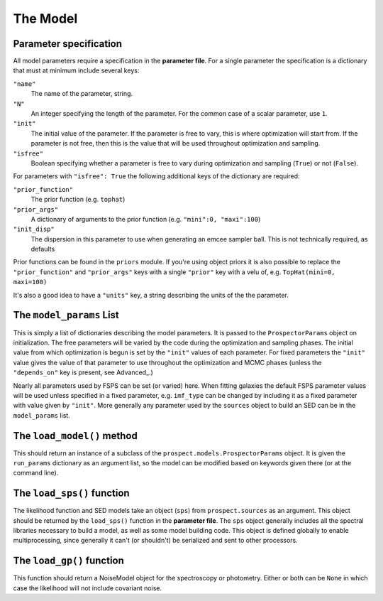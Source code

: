 The Model
=========

Parameter specification
-------------------------------

All model parameters require a specification in the **parameter file**.
For a single parameter the specification is a dictionary that must at minimum include several keys:

``"name"``
    The name of the parameter, string.

``"N"``
    An integer specifying the length of the parameter.
    For the common case of a scalar parameter, use ``1``.

``"init"``
    The initial value of the parameter.
    If the parameter is free to vary, this is where optimization will start from.
    If the parameter is not free, then this is the value that will be used throughout optimization and sampling.

``"isfree"``
    Boolean specifying whether a parameter is free to vary during
    optimization and sampling (``True``) or not (``False``).

For parameters with ``"isfree": True`` the following additional keys of the dictionary are required:

``"prior_function"``
    The prior function (e.g. ``tophat``)

``"prior_args"``
    A dictionary of arguments to the prior function (e.g. ``"mini":0, "maxi":100``)    

``"init_disp"``
    The dispersion in this parameter to use when generating an emcee sampler ball.  This is not technically required, as defaults 

Prior functions can be found in the ``priors`` module.
If you're using object priors it is also possible to replace the ``"prior_function"``  and ``"prior_args"`` keys with a single ``"prior"`` key with a velu of, e.g. ``TopHat(mini=0, maxi=100)``


It's also a good idea to have a ``"units"`` key, a string describing the units of the the parameter.


The ``model_params`` List
-------------------------------------

This is simply a list of dictionaries describing the model parameters.
It is passed to the ``ProspectorParams`` object on initialization.
The free parameters will be varied by the code during the optimization and sampling phases.
The initial value from which optimization is begun is set by the ``"init"`` values of each parameter.
For fixed parameters the ``"init"`` value gives the value of that parameter to use throughout the optimization and MCMC phases
(unless the ``"depends_on"`` key is present, see Advanced_.)

Nearly all parameters used by FSPS can be set (or varied) here.
When fitting galaxies the default FSPS parameter values will be used unless specified in a fixed parameter,
e.g. ``imf_type`` can be changed by including it as a fixed parameter with value given by ``"init"``.
More generally any parameter used by the ``sources`` object to build an SED can be in the ``model_params`` list.


The ``load_model()`` method
------------------------------------------

This should return an instance of a subclass of the ``prospect.models.ProspectorParams`` object.
It is given the ``run_params`` dictionary as an argument list,
so the model can be modified based on keywords given there (or at the command line).


The ``load_sps()`` function
-------------------------------------

The likelihood function and SED models take an object (``sps``) from  ``prospect.sources`` as an argument.
This object should be returned by the ``load_sps()`` function in the **parameter file**.
The ``sps`` object generally includes all the spectral libraries necessary to build a model,
as well as some model building code.
This object is defined globally to enable multiprocessing, since generally it can't (or shouldn't) be serialized
and sent to other processors.


The ``load_gp()`` function
-------------------------------------

This function should return a NoiseModel object for the spectroscopy or photometry.
Either or both can be ``None`` in which case the likelihood will not include covariant noise.

